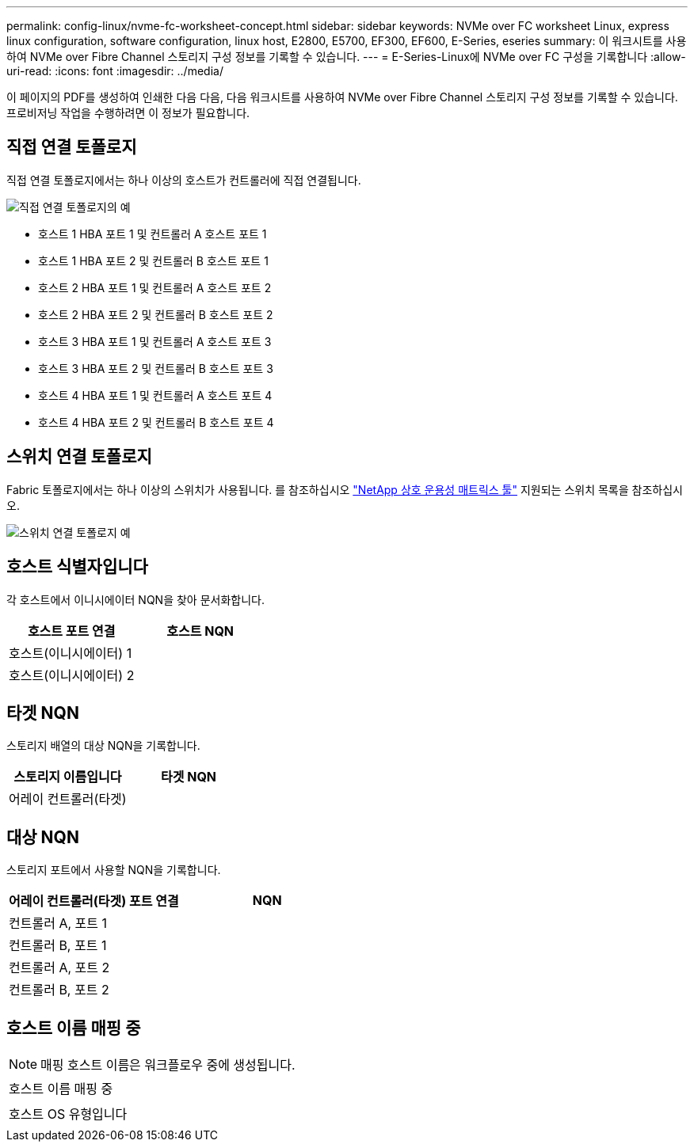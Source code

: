 ---
permalink: config-linux/nvme-fc-worksheet-concept.html 
sidebar: sidebar 
keywords: NVMe over FC worksheet Linux, express linux configuration, software configuration, linux host, E2800, E5700, EF300, EF600, E-Series, eseries 
summary: 이 워크시트를 사용하여 NVMe over Fibre Channel 스토리지 구성 정보를 기록할 수 있습니다. 
---
= E-Series-Linux에 NVMe over FC 구성을 기록합니다
:allow-uri-read: 
:icons: font
:imagesdir: ../media/


[role="lead"]
이 페이지의 PDF를 생성하여 인쇄한 다음 다음, 다음 워크시트를 사용하여 NVMe over Fibre Channel 스토리지 구성 정보를 기록할 수 있습니다. 프로비저닝 작업을 수행하려면 이 정보가 필요합니다.



== 직접 연결 토폴로지

직접 연결 토폴로지에서는 하나 이상의 호스트가 컨트롤러에 직접 연결됩니다.

image::../media/nvme_fc_direct_topology.png[직접 연결 토폴로지의 예]

* 호스트 1 HBA 포트 1 및 컨트롤러 A 호스트 포트 1
* 호스트 1 HBA 포트 2 및 컨트롤러 B 호스트 포트 1
* 호스트 2 HBA 포트 1 및 컨트롤러 A 호스트 포트 2
* 호스트 2 HBA 포트 2 및 컨트롤러 B 호스트 포트 2
* 호스트 3 HBA 포트 1 및 컨트롤러 A 호스트 포트 3
* 호스트 3 HBA 포트 2 및 컨트롤러 B 호스트 포트 3
* 호스트 4 HBA 포트 1 및 컨트롤러 A 호스트 포트 4
* 호스트 4 HBA 포트 2 및 컨트롤러 B 호스트 포트 4




== 스위치 연결 토폴로지

Fabric 토폴로지에서는 하나 이상의 스위치가 사용됩니다. 를 참조하십시오 https://mysupport.netapp.com/matrix["NetApp 상호 운용성 매트릭스 툴"^] 지원되는 스위치 목록을 참조하십시오.

image::../media/nvme_fc_fabric_topology.png[스위치 연결 토폴로지 예]



== 호스트 식별자입니다

각 호스트에서 이니시에이터 NQN을 찾아 문서화합니다.

|===
| 호스트 포트 연결 | 호스트 NQN 


 a| 
호스트(이니시에이터) 1
 a| 



 a| 
호스트(이니시에이터) 2
 a| 

|===


== 타겟 NQN

스토리지 배열의 대상 NQN을 기록합니다.

|===
| 스토리지 이름입니다 | 타겟 NQN 


 a| 
어레이 컨트롤러(타겟)
 a| 

|===


== 대상 NQN

스토리지 포트에서 사용할 NQN을 기록합니다.

|===
| 어레이 컨트롤러(타겟) 포트 연결 | NQN 


 a| 
컨트롤러 A, 포트 1
 a| 



 a| 
컨트롤러 B, 포트 1
 a| 



 a| 
컨트롤러 A, 포트 2
 a| 



 a| 
컨트롤러 B, 포트 2
 a| 

|===


== 호스트 이름 매핑 중


NOTE: 매핑 호스트 이름은 워크플로우 중에 생성됩니다.

|===


 a| 
호스트 이름 매핑 중
 a| 



 a| 
호스트 OS 유형입니다
 a| 

|===